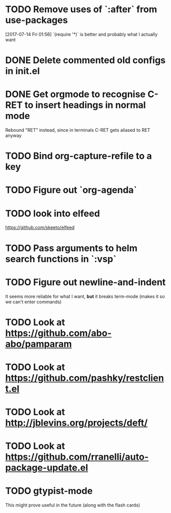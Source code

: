 * TODO Remove uses of `:after` from use-packages
  [2017-07-14 Fri 01:56]
  `(require '*)` is better and probably what I actually want
* DONE Delete commented old configs in init.el
* DONE Get orgmode to recognise C-RET to insert headings in normal mode
  Rebound "RET" instead, since in terminals C-RET gets aliased to RET anyway
* TODO Bind org-capture-refile to a key
* TODO Figure out `org-agenda`
* TODO look into elfeed
  https://github.com/skeeto/elfeed
* TODO Pass arguments to helm search functions in `:vsp`
* TODO Figure out newline-and-indent
It seems more reliable for what I want, *but* it breaks term-mode (makes it so
we can't enter commands)
* TODO Look at https://github.com/abo-abo/pamparam
* TODO Look at https://github.com/pashky/restclient.el
* TODO Look at http://jblevins.org/projects/deft/
* TODO Look at https://github.com/rranelli/auto-package-update.el
* TODO gtypist-mode
This might prove useful in the future (along with the flash cards)
